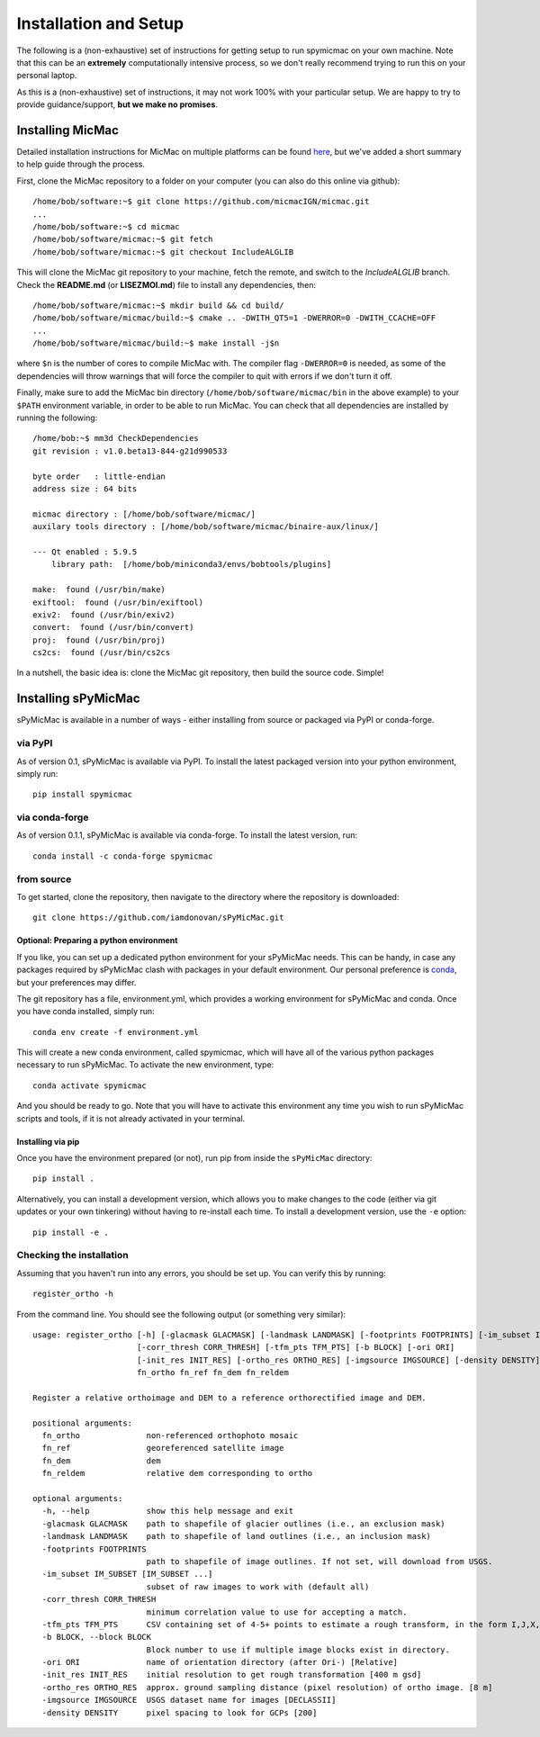 Installation and Setup
=======================

The following is a (non-exhaustive) set of instructions for getting setup to run spymicmac on your own machine. Note
that this can be an **extremely** computationally intensive process, so we don't really recommend trying to run this on your
personal laptop.

As this is a (non-exhaustive) set of instructions, it may not work 100% with your particular setup.
We are happy to try to provide guidance/support, **but we make no promises**.

Installing MicMac
#################

Detailed installation instructions for MicMac on multiple platforms can be found `here <https://micmac.ensg.eu/index.php/Install/>`_,
but we've added a short summary to help guide through the process.

First, clone the MicMac repository to a folder on your computer (you can also do this online via github):
::

    /home/bob/software:~$ git clone https://github.com/micmacIGN/micmac.git
    ...
    /home/bob/software:~$ cd micmac
    /home/bob/software/micmac:~$ git fetch
    /home/bob/software/micmac:~$ git checkout IncludeALGLIB

This will clone the MicMac git repository to your machine, fetch the remote, and switch to the *IncludeALGLIB* branch.
Check the **README.md** (or **LISEZMOI.md**) file to install any dependencies, then:
::

    /home/bob/software/micmac:~$ mkdir build && cd build/
    /home/bob/software/micmac/build:~$ cmake .. -DWITH_QT5=1 -DWERROR=0 -DWITH_CCACHE=OFF
    ...
    /home/bob/software/micmac/build:~$ make install -j$n

where ``$n`` is the number of cores to compile MicMac with. The compiler flag ``-DWERROR=0`` is needed, as some of the dependencies
will throw warnings that will force the compiler to quit with errors if we don't turn it off.

Finally, make sure to add the MicMac bin directory (``/home/bob/software/micmac/bin`` in the above example)
to your ``$PATH`` environment variable, in order to be able to run MicMac. You can check that all dependencies are
installed by running the following:
::

    /home/bob:~$ mm3d CheckDependencies
    git revision : v1.0.beta13-844-g21d990533

    byte order   : little-endian
    address size : 64 bits

    micmac directory : [/home/bob/software/micmac/]
    auxilary tools directory : [/home/bob/software/micmac/binaire-aux/linux/]

    --- Qt enabled : 5.9.5
        library path:  [/home/bob/miniconda3/envs/bobtools/plugins]

    make:  found (/usr/bin/make)
    exiftool:  found (/usr/bin/exiftool)
    exiv2:  found (/usr/bin/exiv2)
    convert:  found (/usr/bin/convert)
    proj:  found (/usr/bin/proj)
    cs2cs:  found (/usr/bin/cs2cs

In a nutshell, the basic idea is: clone the MicMac git repository, then build the source code. Simple!

Installing sPyMicMac
#####################
sPyMicMac is available in a number of ways - either installing from source or packaged via PyPI or conda-forge.

via PyPI
------------
As of version 0.1, sPyMicMac is available via PyPI. To install the latest packaged version into your python environment,
simply run:
::

    pip install spymicmac

via conda-forge
-----------------
As of version 0.1.1, sPyMicMac is available via conda-forge. To install the latest version, run:
::

    conda install -c conda-forge spymicmac


from source
-------------
To get started, clone the repository, then navigate to the directory where the repository is downloaded:
::

    git clone https://github.com/iamdonovan/sPyMicMac.git

Optional: Preparing a python environment
^^^^^^^^^^^^^^^^^^^^^^^^^^^^^^^^^^^^^^^^^^^
If you like, you can set up a dedicated python environment for your sPyMicMac needs. This can be handy, in case any
packages required by sPyMicMac clash with packages in your default environment. Our personal preference
is `conda <https://docs.conda.io/en/latest/>`_, but your preferences may differ.

The git repository has a file, environment.yml, which provides a working environment for sPyMicMac and conda.
Once you have conda installed, simply run:
::

    conda env create -f environment.yml

This will create a new conda environment, called spymicmac, which will have all of the various python packages
necessary to run sPyMicMac. To activate the new environment, type:
::

    conda activate spymicmac

And you should be ready to go. Note that you will have to activate this environment any time you wish to run
sPyMicMac scripts and tools, if it is not already activated in your terminal.

Installing via pip
^^^^^^^^^^^^^^^^^^^^
Once you have the environment prepared (or not), run pip from inside the ``sPyMicMac`` directory:
::

    pip install .

Alternatively, you can install a development version, which allows you to make changes to the code (either via git updates
or your own tinkering) without having to re-install each time. To install a development version, use the ``-e`` option:
::

    pip install -e .

Checking the installation
--------------------------
Assuming that you haven't run into any errors, you should be set up. You can verify this by running:
::

    register_ortho -h

From the command line. You should see the following output (or something very similar):
::

    usage: register_ortho [-h] [-glacmask GLACMASK] [-landmask LANDMASK] [-footprints FOOTPRINTS] [-im_subset IM_SUBSET [IM_SUBSET ...]]
                          [-corr_thresh CORR_THRESH] [-tfm_pts TFM_PTS] [-b BLOCK] [-ori ORI]
                          [-init_res INIT_RES] [-ortho_res ORTHO_RES] [-imgsource IMGSOURCE] [-density DENSITY]
                          fn_ortho fn_ref fn_dem fn_reldem

    Register a relative orthoimage and DEM to a reference orthorectified image and DEM.

    positional arguments:
      fn_ortho              non-referenced orthophoto mosaic
      fn_ref                georeferenced satellite image
      fn_dem                dem
      fn_reldem             relative dem corresponding to ortho

    optional arguments:
      -h, --help            show this help message and exit
      -glacmask GLACMASK    path to shapefile of glacier outlines (i.e., an exclusion mask)
      -landmask LANDMASK    path to shapefile of land outlines (i.e., an inclusion mask)
      -footprints FOOTPRINTS
                            path to shapefile of image outlines. If not set, will download from USGS.
      -im_subset IM_SUBSET [IM_SUBSET ...]
                            subset of raw images to work with (default all)
      -corr_thresh CORR_THRESH
                            minimum correlation value to use for accepting a match.
      -tfm_pts TFM_PTS      CSV containing set of 4-5+ points to estimate a rough transform, in the form I,J,X,Y.
      -b BLOCK, --block BLOCK
                            Block number to use if multiple image blocks exist in directory.
      -ori ORI              name of orientation directory (after Ori-) [Relative]
      -init_res INIT_RES    initial resolution to get rough transformation [400 m gsd]
      -ortho_res ORTHO_RES  approx. ground sampling distance (pixel resolution) of ortho image. [8 m]
      -imgsource IMGSOURCE  USGS dataset name for images [DECLASSII]
      -density DENSITY      pixel spacing to look for GCPs [200]


